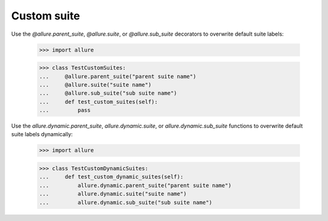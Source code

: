 Custom suite
____________

Use the `@allure.parent_suite`, `@allure.suite`, or `@allure.sub_suite`
decorators to overwrite default suite labels:

    >>> import allure

    >>> class TestCustomSuites:
    ...     @allure.parent_suite("parent suite name")
    ...     @allure.suite("suite name")
    ...     @allure.sub_suite("sub suite name")
    ...     def test_custom_suites(self):
    ...         pass


Use the `allure.dynamic.parent_suite`, `allure.dynamic.suite`, or
`allure.dynamic.sub_suite` functions to overwrite default suite labels
dynamically:

    >>> import allure

    >>> class TestCustomDynamicSuites:
    ...     def test_custom_dynamic_suites(self):
    ...         allure.dynamic.parent_suite("parent suite name")
    ...         allure.dynamic.suite("suite name")
    ...         allure.dynamic.sub_suite("sub suite name")
